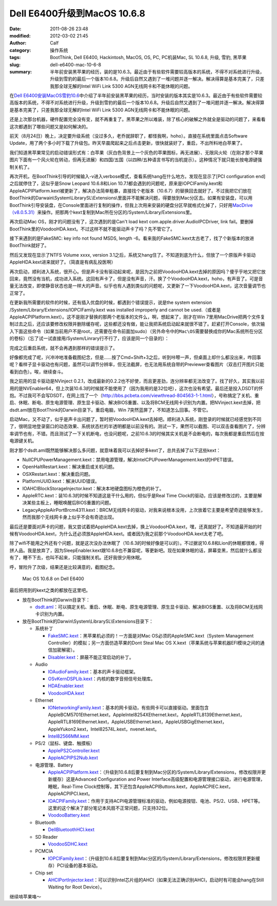 Dell E6400升级到MacOS 10.6.8
############################
:date: 2011-08-26 23:48
:modified: 2012-03-02 21:45
:author: Calf
:category: 操作系统
:tags: BootThink, Dell E6400, Hackintosh, MacOS, OS, PC, PC机装Mac, SL 10.6.8, 升级, 雪豹, 黑苹果
:slug: dell-e6400-mac-10-6-8
:summary: 半年前安装黑苹果的经历，装的是10.6.3。最近由于有些软件需要较高版本的系统，不得不对系统进行升级，升级到雪豹的最后一个版本10.6.8。升级后自然又遇到了一堆问题并逐一解决。解决得算是基本完美了，只差我那全球无解的Intel WiFi Link 5300 AGN无线网卡和不能休眠的问题。

在\ `Dell E6400安装MacOS雪豹10.6`_\ 中介绍了半年前安装黑苹果的经历，当时安装的版本其实是10.6.3。最近由于有些软件需要较高版本的系统，不得不对系统进行升级，升级到雪豹的最后一个版本10.6.8。升级后自然又遇到了一堆问题并逐一解决。解决得算是基本完美了，只差我那全球无解的Intel
WiFi Link 5300 AGN无线网卡和不能休眠的问题。

.. more

还是上次那台机器，硬件配置完全没有变，就不再重复了。黑苹果之所以难装，除了核心的破解之外就全是驱动的问题了，来看看这次都遇到了哪些问题又是如何解决的。

前天（8月24日）晚上，决定要升级系统（没过多久，老乔就辞职了，都怪我啊，hoho）。直接在系统里面点击Software
Update，用了两个多小时下载了升级包。昨天早晨爬起来之后点击更新，很快就装好了，重启，不出所料地白苹果了。

我们知道黑苹果常见的启动错误形式有：白苹果（灰白色背景上一个灰色的苹果图标，再无进展）、无限风火轮（在刚才那个苹果图片下面有一个风火轮在转动，但再无进展）和四国/五国（以四种/五种语言书写的当机提示）。这种情况下就只能长按电源键强制关机了。

再次开机，在BootThink引导的时候输入-v进入verbose模式，查看系统hang在什么地方。发现在显示了[PCI
configuration end]之后就停住了，这似乎是Snow Leopard 10.6.8和Lion
10.7.1都会遇到的问题呢，原来是IOPCIFamily.kext和AppleACPIPlatform.kext被更新了，解决办法简单粗暴，直接找个老版本（10.6.7）的替换回去就好了。不过我把它们放在BootThink的Darwain\\System\\LibrarySL\\Extensions\\里面并不能解决问题，得要放到Mac分区去。如果有安装盘，可以用BootThink引导安装盘，在Console里面进行复制的操作，但我上次用来安装的硬盘分区早就格式化掉了，只好用\ `MacDrive（v8.0.5.31）`_\ 来操作。把那两个kext复制到Mac所在分区的/System/Library/Extensions里。

再次启动Mac OS，刚才的问题没有了，这次遇到的是Can't load kext
com.apple.driver.AudioIPCDriver, link
fail。要删掉BootThink里的VoodooHDA.kext。不过这样不就不能驱动声卡了吗？先不管它了。

接下来遇到的是FakeSMC: key info not found MSDS, length
-6。看来我的FakeSMC.kext太古老了，找了个新版本的放进BootThink就好了。

然后又发现在显示了NTFS Volume xxxx, version
3.1之后，系统又hang住了。不知道到底为什么，但放了一个原版声卡驱动AppleHDA.kext进来就好了。（简直是有病乱投医啊）

再次启动，顺利进入系统，很开心。但是声卡没有驱动起来呢，是因为之前把VoodooHDA.kext去掉的原因吗？傻乎乎地又把它放回来，竟然没有当机，成功进入系统。这回有声卡了，但是没有声音，汗。换了个VoodooHDA.kext，hoho，有声音了。可是音量无法改变，即使静音状态也是一样大的声音。似乎也有人遇到类似的问题呢，又更新了一下VoodooHDA.kext，这次音量调节也正常了。

在更新我所需要的软件的时候，还有插入优盘的时候，都遇到个错误提示，说是the
system extension /System/Library/Extensions/IOPCIFamily.kext was
installed improperly and cannot be
used.（或者是AppleACPIPlatform.kext）。这不是刚才替换的那两个老版本的文件么，啊，想起来了，刚才在Win
7里用MacDrive把两个文件复制过去之后，还应该要修改权限并删除缓存呢，这些都还没有做，能让我把系统启动起来就很不错了。赶紧打开Console，依次输入下面这些命令（如果当前用户不是root，还需要在命令前面加sudo）（另外命令中的\ ``Mac\OS``\ 需要替换成你的Mac系统所在分区的卷标）（忘了试一试直接用/System/Linrary行不行了，应该是同一个目录的）：

.. code-block:: bash
    :linenos: none

    cd /Volumes/Mac\ OS/System/Library
    chmod -R 755 Extensions
    chown -R root:wheel Extensions
    kextcache -v 1 -l -s -n -t -arch i386 -arch x86_64 -m /Volumes/Mac\ OS/System/Library/Caches/com.apple.kext.caches/Startup/Extensions.mkext /Volumes/Mac\ OS/System/Library/Extensions

完成之后重启系统，就不会再遇到那样的错误提示了。

好像都完成了呢，兴冲冲地准备截图纪念，但是……按了Cmd+Shift+3之后，听到咔嚓一声，但桌面上却什么都没出来，咋回事呢？看样子显卡驱动也有问题，虽然可以调节分辨率，但无法截屏，也无法用系统自带的Previewer查看图片（双击打开图片只能看到白色）。唉，继续奋斗。

我之前用的显卡驱动是NVinject
0.2.1，改成最新的0.2.2也不好使，而且更差劲，连分辨率都无法改变了。找了好久，其实我以前用的是NVEnabler64，但上次装10.6.3的时候就不能使用了（因为我用的是32位吧），这次也没有希望。最后还是投入DSDT的怀抱。不过我可不会写DSDT，在网上找了一个（\ http://bbs.pcbeta.com/viewthread-804563-1-1.html\ ），号称搞定了关机、重启、休眠、断电、原生电源管理、原生显卡驱动、解决BIOS重置、以及将BCM无线网卡识别为内置。把NVinject.kext去掉，把dsdt.aml放在BootThink的Darwin目录下。重启电脑，Win
7突然蓝屏了，不知道怎么回事。不管它。

启动Mac，又不动了，似乎是声卡出问题了，暂时把VoodooHDA.kext去掉吧。顺利进入系统，刚登录的时候就已经感觉到不同了，很明显地登录窗口的动态效果、系统状态栏的半透明都是以前没有的。测试一下，果然可以截图、可以双击查看图片了，分辨率调节也有，不错。而且测试了一下关机断电，也没问题呢，之前10.6.3的时候其实关机是不会断电的，每次我都是重启然后在按电源键关机。

刚才那个dsdt.aml既然能够解决那么多问题，就意味着我可以去掉好多kext了，总共去掉了以下这些kext：

-  NullCPUPowerManagement.kext：禁用电源管理，解决IntelCPUPowerManagement.kext的HPET错误。
-  OpenHaltRestart.kext：解决重启或关机问题。
-  OSXRestart.kext：解决重启问题。
-  PlatformUUID.kext：解决UUID错误。
-  IOAHCIBlockStorageInjector.kext：解决本地硬盘图标为橙色的补丁。
-  AppleRTC.kext：装10.6.3的时候不知道这是干什么用的，但似乎是Real Time
   Clock的驱动，应该是修改过的，主要是解决某些主板上，睡眠唤醒后BIOS重置的问题。
-  LegacyAppleAirPortBrcm4311.kext：BRCM无线网卡的驱动，对我来说根本没用，上次放着它主要是希望奇迹能够发生，然而我那个无线网卡身上似乎不会有奇迹出现。

最后还是要面对声卡的问题，我又尝试着把AppleHDA.kext去掉，换上VoodooHDA.kext，嘿，还真就好了。不知道最开始的时候有VoodooHDA.kext，为什么还必须放AppleHDA.kext。或者因为我之前那个VoodooHDA.kext太老了吧。

除了wifi不能用之外还有个问题，就是这次没办法休眠了（10.6.3的时候好像是可以的）。不过据说10.6.8和Lion的休眠都很难，得拼人品。我是放弃了，因为SleepEnabler.kext跟10.6.8也不兼容呢，等更新吧。现在如果休眠的话，屏幕变黑，然后就什么都没有了，睡不下去，也叫不起来，只能强制关机。还好我很少用休眠。

呼，冒险升了次级，结果还是比较满意的，截图纪念。

.. figure:: {filename}/images/2011/08/mac_10.6.8_screenshot.png
    :alt: Mac OS 10.6.8 on Dell E6400
    
    Mac OS 10.6.8 on Dell E6400

最后把用到的kext之类的都放在这里吧。

-  放在BootThink的Darwin目录下：

   -  `dsdt.aml`_\ ：可以搞定关机、重启、休眠、断电、原生电源管理、原生显卡驱动、解决BIOS重置、以及将BCM无线网卡识别为内置。

-  放在BootThink的Darwin\\System\\LibrarySL\\Extensions目录下：

   -  系统补丁

      -  `FakeSMC.kext`_\ ：黑苹果机必须的！一方面是对Mac
         OS必须的AppleSMC.kext（System Management
         Controller）的模拟；另一方面仿造苹果的Dont Steal Mac OS
         X.kext（苹果系统与苹果机器EFI模块之间的通信加密解密）。
      -  `Disabler.kext`_\ ：屏蔽不能正常启动的补丁。

   -  Audio

      -  `IOAudioFamily.kext`_\ ：基本的声卡驱动框架。
      -  `OSvKernDSPLib.kext`_\ ：内核的数字音频信号处理库。
      -  `HDAEnabler.kext`_
      -  `VoodooHDA.kext`_

   -  Ethernet

      -  `IONetworkingFamily.kext`_\ ：基本的网卡驱动，有些网卡可以直接驱动。里面包含AppleBCM5701Ethernet.kext，AppleIntel8254XEthernet.kext，AppleRTL8139Ethernet.kext，AppleRTL8169Ethernet.kext，AppleUSBEthernet.kext，AppleUSBGigEthernet.kext，AppleYukon2.kext，Intel82574L.kext，nvenet.kext。
      -  `Intel82566MM.kext`_

   -  PS/2（鼠标、键盘、触摸板）

      -  `ApplePS2Controller.kext`_
      -  `AppleACPIPS2Nub.kext`_

   -  电源管理、Battery

      -  `AppleACPIPlatform.kext`_\ ：（升级到10.6.8后要复制到Mac分区的/System/Library/Extensions，修改权限并更新缓存）这是Advanced
         Configuration and Power
         Interface高级配置和电源管理接口驱动，进行电源管理，睡眠，Real-Time
         Clock控制等，其下还包含AppleACPIButtons.kext，AppleACPIEC.kext，AppleACPIPCI.kext。
      -  `IOACPIFamily.kext`_\ ：作用于支持ACPI电源管理标准的驱动，例如电源按钮、电池、PS/2、USB、HPET等。这里的这个解决了部分笔记本风扇不正常问题，只支持32位。
      -  `VoodooBattery.kext`_

   -  Bluetooth

      -  `DellBluetoothHCI.kext`_

   -  SD Reader

      -  `VoodooSDHC.kext`_

   -  PCMCIA

      -  `IOPCIFamily.kext`_\ ：（升级到10.6.8后要复制到Mac分区的/System/Library/Extensions，修改权限并更新缓存）PCI设备的基本驱动。

   -  Chip set

      -  `AHCIPortInjector.kext`_\ ：可以识别Intel芯片组的AHCI（如果无法正确识别AHCI，启动时有可能会hang在Still
         Waiting for Root Device）。

继续啃苹果咯～

.. _Dell E6400安装MacOS雪豹10.6: {filename}../07/dell-e6400-install-mac.rst
.. _MacDrive（v8.0.5.31）: http://bbs.pcbeta.com/forum-viewthread-tid-860881-highlight-macdriver.html
.. _dsdt.aml: {filename}/assets/2011/08/dsdt.aml_.zip
.. _FakeSMC.kext: {filename}/assets/2011/08/FakeSMC.kext_.zip
.. _Disabler.kext: {filename}/assets/2011/08/Disabler.kext_.zip
.. _IOAudioFamily.kext: {filename}/assets/2011/08/IOAudioFamily.kext_.zip
.. _OSvKernDSPLib.kext: {filename}/assets/2011/08/OSvKernDSPLib.kext_.zip
.. _HDAEnabler.kext: {filename}/assets/2011/08/HDAEnabler.kext_.zip
.. _VoodooHDA.kext: {filename}/assets/2011/08/VoodooHDA.kext_.zip
.. _IONetworkingFamily.kext: {filename}/assets/2011/08/IONetworkingFamily.kext_.zip
.. _Intel82566MM.kext: {filename}/assets/2011/08/Intel82566MM.kext_.zip
.. _ApplePS2Controller.kext: {filename}/assets/2011/08/ApplePS2Controller.kext_.zip
.. _AppleACPIPS2Nub.kext: {filename}/assets/2011/08/AppleACPIPS2Nub.kext_.zip
.. _AppleACPIPlatform.kext: {filename}/assets/2011/08/AppleACPIPlatform.kext_.zip
.. _IOACPIFamily.kext: {filename}/assets/2011/08/IOACPIFamily.kext_.zip
.. _VoodooBattery.kext: {filename}/assets/2011/08/VoodooBattery.kext_.zip
.. _DellBluetoothHCI.kext: {filename}/assets/2011/08/DellBluetoothHCI.kext_.zip
.. _VoodooSDHC.kext: {filename}/assets/2011/08/VoodooSDHC.kext_.zip
.. _IOPCIFamily.kext: {filename}/assets/2011/08/IOPCIFamily.kext_.zip
.. _AHCIPortInjector.kext: {filename}/assets/2011/08/AHCIPortInjector.kext_.zip
